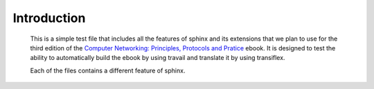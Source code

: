 Introduction
============

   This is a simple test file that includes all the features of sphinx and its
   extensions that we plan to use for the third edition of the
   `Computer Networking: Principles, Protocols and Pratice <https://www.computer-networking.info>`_ ebook. It is designed to test the ability to automatically
   build the ebook by using travail and translate it by using transiflex.

   Each of the files contains a different feature of sphinx.
   
